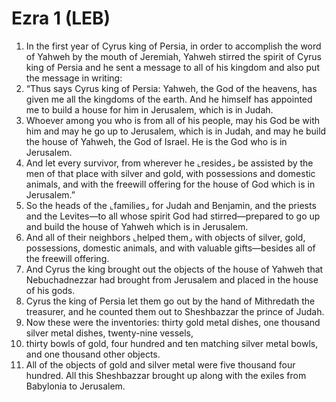 * Ezra 1 (LEB)
:PROPERTIES:
:ID: LEB/15-EZR01
:END:

1. In the first year of Cyrus king of Persia, in order to accomplish the word of Yahweh by the mouth of Jeremiah, Yahweh stirred the spirit of Cyrus king of Persia and he sent a message to all of his kingdom and also put the message in writing:
2. “Thus says Cyrus king of Persia: Yahweh, the God of the heavens, has given me all the kingdoms of the earth. And he himself has appointed me to build a house for him in Jerusalem, which is in Judah.
3. Whoever among you who is from all of his people, may his God be with him and may he go up to Jerusalem, which is in Judah, and may he build the house of Yahweh, the God of Israel. He is the God who is in Jerusalem.
4. And let every survivor, from wherever he ⌞resides⌟ be assisted by the men of that place with silver and gold, with possessions and domestic animals, and with the freewill offering for the house of God which is in Jerusalem.”
5. So the heads of the ⌞families⌟ for Judah and Benjamin, and the priests and the Levites—to all whose spirit God had stirred—prepared to go up and build the house of Yahweh which is in Jerusalem.
6. And all of their neighbors ⌞helped them⌟ with objects of silver, gold, possessions, domestic animals, and with valuable gifts—besides all of the freewill offering.
7. And Cyrus the king brought out the objects of the house of Yahweh that Nebuchadnezzar had brought from Jerusalem and placed in the house of his gods.
8. Cyrus the king of Persia let them go out by the hand of Mithredath the treasurer, and he counted them out to Sheshbazzar the prince of Judah.
9. Now these were the inventories: thirty gold metal dishes, one thousand silver metal dishes, twenty-nine vessels,
10. thirty bowls of gold, four hundred and ten matching silver metal bowls, and one thousand other objects.
11. All of the objects of gold and silver metal were five thousand four hundred. All this Sheshbazzar brought up along with the exiles from Babylonia to Jerusalem.
